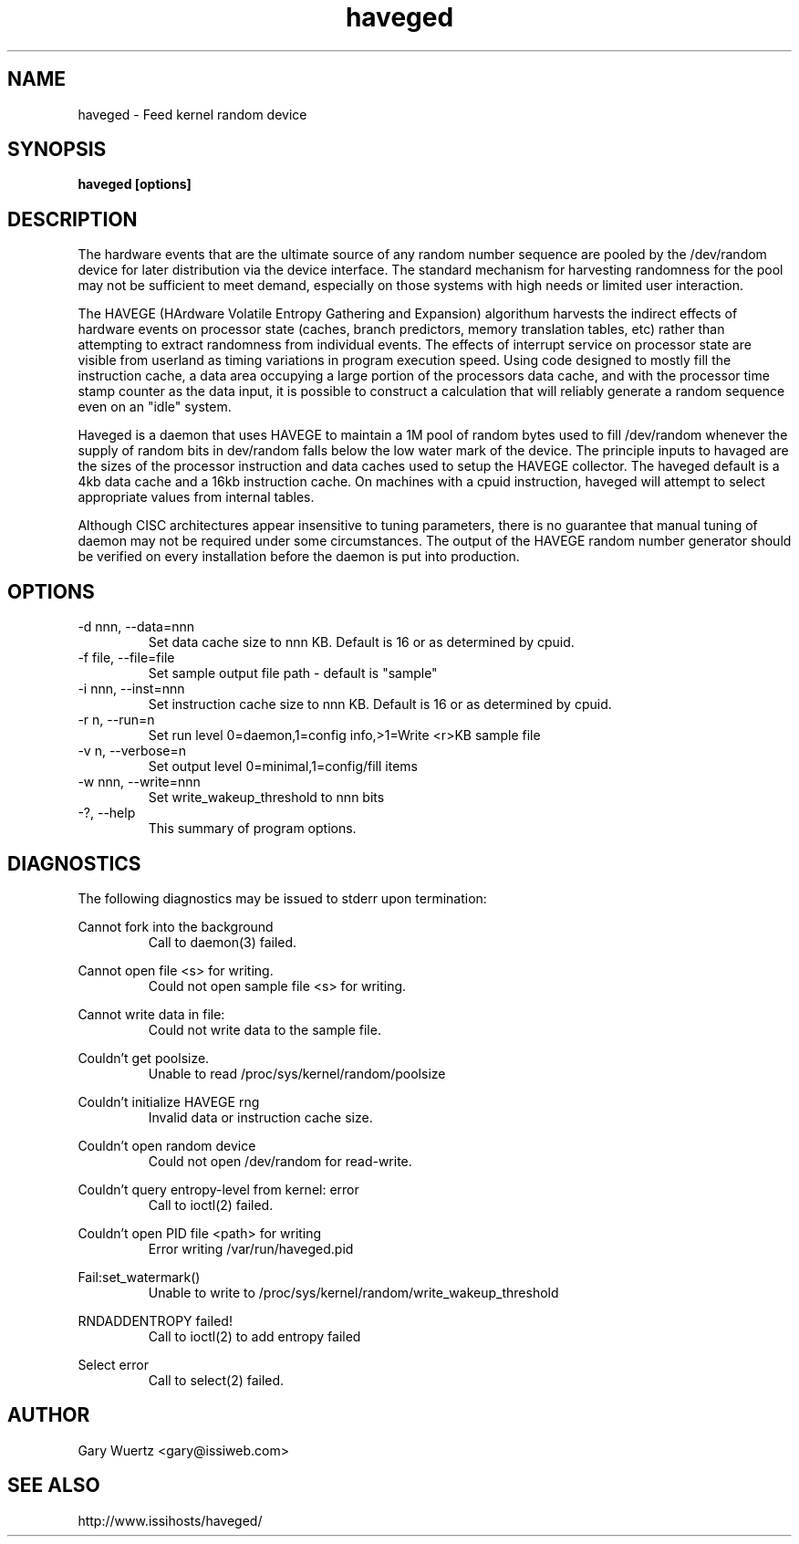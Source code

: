 .TH haveged 8  "August 28, 2009" "version 0.9" "SYSTEM ADMINISTRATION COMMANDS"
.SH NAME
haveged \- Feed kernel random device
.SH SYNOPSIS
.B haveged [options]
.SH DESCRIPTION
The hardware events that are the ultimate source of any random number sequence
are pooled by the /dev/random device for later distribution via the device
interface. The standard mechanism for harvesting randomness for the pool may
not be sufficient to meet demand, especially on those systems with high needs
or limited user interaction.

The HAVEGE (HArdware Volatile Entropy Gathering and Expansion) algorithum harvests
the indirect effects of hardware events on processor state (caches, branch predictors,
memory translation tables, etc) rather than attempting to extract randomness from
individual events. The effects of interrupt service on processor state are visible
from userland as timing variations in program execution speed. Using code designed
to mostly fill the instruction cache, a data area occupying a large portion of the
processors data cache, and with the processor time stamp counter as the data input,
it is possible to construct a calculation that will reliably generate a random
sequence even on an "idle" system.

Haveged is a daemon that uses HAVEGE to maintain a 1M pool of random bytes used
to fill /dev/random whenever the supply of random bits in dev/random falls below
the low water mark of the device. The principle inputs to havaged are the sizes
of the processor instruction and data caches used to setup the HAVEGE collector.
The haveged default is a 4kb data cache and a 16kb instruction cache. On machines
with a cpuid instruction, haveged will attempt to select appropriate values from
internal tables.

Although CISC architectures appear insensitive to tuning parameters, there is no
guarantee that manual tuning of daemon may not be required under some circumstances.
The output of the HAVEGE random number generator should be verified on every
installation before the daemon is put into production.

.SH OPTIONS
.TP
-d nnn, --data=nnn
Set data cache size to nnn KB. Default is 16 or as determined by cpuid.
.TP
-f file, --file=file
Set sample output file path - default is "sample"
.TP
-i nnn, --inst=nnn
Set instruction cache size to nnn KB. Default is 16 or as determined by cpuid.
.TP
-r n, --run=n
Set run level 0=daemon,1=config info,>1=Write <r>KB sample file
.TP
-v n, --verbose=n
Set output level 0=minimal,1=config/fill items
.TP
-w nnn, --write=nnn
Set write_wakeup_threshold to nnn bits
.TP
-?, --help
This summary of program options.
.SH DIAGNOSTICS
The following diagnostics may be issued to stderr upon termination:

Cannot fork into the background
.RS
Call to daemon(3) failed.

.RE
Cannot open file <s> for writing.
.RS
Could not open sample file <s> for writing.

.RE
Cannot write data in file:
.RS
Could not write data to the sample file.

.RE
Couldn't get poolsize.
.RS
Unable to read /proc/sys/kernel/random/poolsize

.RE
Couldn't initialize HAVEGE rng
.RS
Invalid data or instruction cache size.

.RE
Couldn't open random device
.RS
Could not open /dev/random for read-write.

.RE
Couldn't query entropy-level from kernel: error
.RS
Call to ioctl(2) failed.

.RE
Couldn't open PID file <path> for writing
.RS
Error writing /var/run/haveged.pid

.RE
Fail:set_watermark()
.RS
Unable to write to /proc/sys/kernel/random/write_wakeup_threshold

.RE
RNDADDENTROPY failed!
.RS
Call to ioctl(2) to add entropy failed

.RE
Select error
.RS
Call to select(2) failed.

.SH AUTHOR
Gary Wuertz <gary@issiweb.com>
.SH SEE ALSO
http://www.issihosts/haveged/
